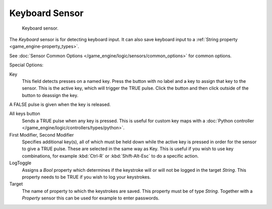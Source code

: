 
***************
Keyboard Sensor
***************

.. figure:: /images/bge_sensor_keyboard.jpg
   :width: 300px

   Keyboard sensor.


The *Keyboard* sensor is for detecting keyboard input.
It can also save keyboard input to a :ref:`String property <game_engine-property_types>`.

See :doc:`Sensor Common Options </game_engine/logic/sensors/common_options>` for common options.

Special Options:

Key
   This field detects presses on a named key.
   Press the button with no label and a key to assign that key to the sensor.
   This is the active key, which will trigger the TRUE pulse.
   Click the button and then click outside of the button to deassign the key.

A FALSE pulse is given when the key is released.

All keys button
   Sends a TRUE pulse when any key is pressed.
   This is useful for custom key maps with a
   :doc:`Python controller </game_engine/logic/controllers/types/python>`.
First Modifier, Second Modifier
   Specifies additional key(s), all of which must be held down while
   the active key is pressed in order for the sensor to give a TRUE pulse.
   These are selected in the same way as Key.
   This is useful if you wish to use key combinations,
   for example :kbd:`Ctrl-R` or :kbd:`Shift-Alt-Esc` to do a specific action.
LogToggle
   Assigns a *Bool* property which determines if the keystroke will or will not be logged in the target *String*.
   This property needs to be TRUE if you wish to log your keystrokes.
Target
   The name of property to which the keystrokes are saved. This property must be of type *String*.
   Together with a *Property* sensor this can be used for example to enter passwords.
